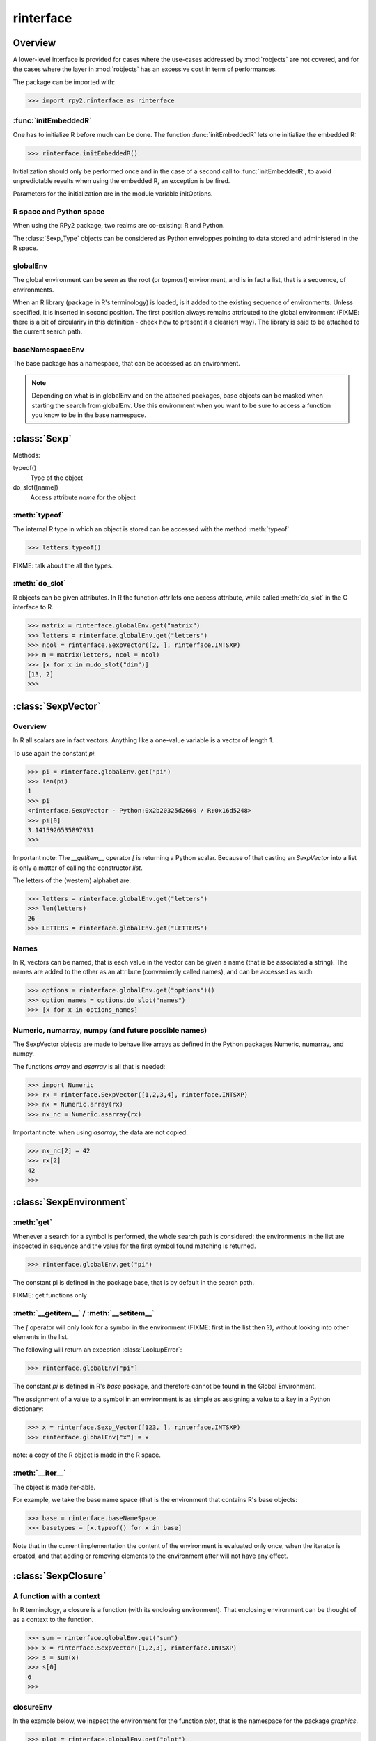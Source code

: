 .. index::
   module: rinterface

**********
rinterface
**********

Overview
========

A lower-level interface is provided for cases where
the use-cases addressed by :mod:`robjects` are not covered,
and for the cases where the layer in :mod:`robjects`
has an excessive cost in term of performances.

The package can be imported with:

>>> import rpy2.rinterface as rinterface

.. index::
   single: initEmbeddedR

:func:`initEmbeddedR`
---------------------

One has to initialize R before much can be done.
The function :func:`initEmbeddedR` lets one initialize
the embedded R:

>>> rinterface.initEmbeddedR()

Initialization should only be performed once and in the case
of a second call to :func:`initEmbeddedR`, to avoid unpredictable results
when using the embedded R, an exception is be fired.

Parameters for the initialization are in the module variable
initOptions.

R space and Python space
------------------------

When using the RPy2 package, two realms are co-existing: R and Python.

The :class:`Sexp_Type` objects can be considered as Python enveloppes pointing
to data stored and administered in the R space.

.. index::
   single: globalEnv

globalEnv
---------

The global environment can be seen as the root (or topmost) environment,
and is in fact a list, that is a sequence, of environments.

When an R library (package in R's terminology) is loaded,
is it added to the existing sequence of environments. Unless
specified, it is inserted in second position. The first position
always remains attributed to the global environment
(FIXME: there is a bit of circulariry in this definition - check
how to present it a clear(er) way).
The library is said to be attached to the current search path.

.. index::
   single: baseNamespaceEnv

baseNamespaceEnv
----------------

The base package has a namespace, that can be accessed as an environment.

.. note::
   Depending on what is in globalEnv and on the attached packages, base
   objects can be masked when starting the search from globalEnv. Use this
   environment when you want to be sure to access a function you know to be
   in the base namespace.

.. index::
   single: Sexp

:class:`Sexp`
=============

Methods:


typeof()
    Type of the object

do_slot([name])
    Access attribute *name* for the object

:meth:`typeof`
--------------

The internal R type in which an object is stored can be
accessed with the method :meth:`typeof`.

>>> letters.typeof()

FIXME: talk about the all the types.


:meth:`do_slot`
---------------

R objects can be given attributes. In R the function
*attr* lets one access attribute, while called :meth:`do_slot`
in the C interface to R. 


>>> matrix = rinterface.globalEnv.get("matrix")
>>> letters = rinterface.globalEnv.get("letters")
>>> ncol = rinterface.SexpVector([2, ], rinterface.INTSXP)
>>> m = matrix(letters, ncol = ncol)
>>> [x for x in m.do_slot("dim")]
[13, 2]
>>>

.. index::
   single: SexpVector

:class:`SexpVector`
===================

Overview
--------

In R all scalars are in fact vectors.
Anything like a one-value variable is a vector of
length 1.

To use again the constant *pi*:

>>> pi = rinterface.globalEnv.get("pi")
>>> len(pi)
1
>>> pi
<rinterface.SexpVector - Python:0x2b20325d2660 / R:0x16d5248>
>>> pi[0]
3.1415926535897931
>>>

Important note: The *__getitem__* operator *[*
is returning a Python scalar. Because of that casting
an *SexpVector* into a list is only a matter of calling
the constructor *list*.

The letters of the (western) alphabet are:

>>> letters = rinterface.globalEnv.get("letters") 
>>> len(letters)
26
>>> LETTERS = rinterface.globalEnv.get("LETTERS") 

Names
-----

In R, vectors can be named, that is each value in the vector
can be given a name (that is be associated a string).
The names are added to the other as an attribute (conveniently
called names), and can be accessed as such:

>>> options = rinterface.globalEnv.get("options")()
>>> option_names = options.do_slot("names")
>>> [x for x in options_names]



Numeric, numarray, numpy (and future possible names)
----------------------------------------------------

The SexpVector objects are made to behave like arrays as defined
in the Python packages Numeric, numarray, and numpy.

The functions *array* and *asarray* is all that is needed:

>>> import Numeric
>>> rx = rinterface.SexpVector([1,2,3,4], rinterface.INTSXP)
>>> nx = Numeric.array(rx)
>>> nx_nc = Numeric.asarray(rx)


Important note: when using *asarray*, the data are not copied.

>>> nx_nc[2] = 42
>>> rx[2]
42
>>>

.. index::
   single: SexpEnvironment

:class:`SexpEnvironment`
========================

:meth:`get`
-----------

Whenever a search for a symbol is performed, the whole
search path is considered: the environments in the list
are inspected in sequence and the value for the first symbol found
matching is returned.

>>> rinterface.globalEnv.get("pi")

The constant pi is defined in the package base, that
is by default in the search path.

FIXME: get functions only


:meth:`__getitem__` / :meth:`__setitem__`
-----------------------------------------

The *[* operator will only look for a symbol in the environment
(FIXME: first in the list then ?),
without looking into other elements in the list.

The following will return an exception :class:`LookupError`:

>>> rinterface.globalEnv["pi"]

The constant *pi* is defined in R's *base* package,
and therefore cannot be found in the Global Environment.

The assignment of a value to a symbol in an environment is as
simple as assigning a value to a key in a Python dictionary:

>>> x = rinterface.Sexp_Vector([123, ], rinterface.INTSXP)
>>> rinterface.globalEnv["x"] = x

note: a copy of the R object is made in the R space.

:meth:`__iter__`
----------------

The object is made iter-able.

For example, we take the base name space (that is the environment
that contains R's base objects:

>>> base = rinterface.baseNameSpace
>>> basetypes = [x.typeof() for x in base]


Note that in the current implementation the content of the environment
is evaluated only once, when the iterator is created, and that adding 
or removing elements to the environment after will not have any effect.

:class:`SexpClosure`
====================

A function with a context
-------------------------

In R terminology, a closure is a function (with its enclosing
environment). That enclosing environment can be thought of as
a context to the function.

>>> sum = rinterface.globalEnv.get("sum")
>>> x = rinterface.SexpVector([1,2,3], rinterface.INTSXP)
>>> s = sum(x)
>>> s[0]
6
>>>

closureEnv
----------

In the example below, we inspect the environment for the
function *plot*, that is the namespace for the
package *graphics*.

>>> plot = rinterface.globalEnv.get("plot")
>>> ls = rinterface.globalEnv.get("ls")
>>> envplot_list = ls(plot.closureEnv())
>>> [x for x in envplot_ls]
>>>


Misc. variables
===============

.. index::
   single: R_LEN_T_MAX


R_HOME
  R HOME

R_LEN_T_MAX
  largest usable integer for indexing R vectors

TRUE/FALSE
  R's TRUE and FALSE

NA_INTEGER
  NA value for integers

NA_LOGICAL
  NA value for booleans

NA_REAL
  NA value for numerical values (float / double)

INTSXP
  Integer

REALSXP
  Numerical value (float / double)

LGLSXP
  Boolean (logical in the R terminology)

STRSXP
  String

ENVSXP
  Environment

CPLXSXP
  Complex 

